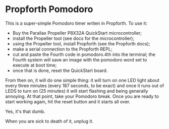 * Propforth Pomodoro

This is a super-simple Pomodoro timer writen in Propforth.  To use it:

 - Buy the Parallax Propeller P8X32A QuickStart microcontroller;
 - install the Propeller tool (see docs for the microcontroller);
 - using the Propeller tool, install Propforth (see the Propforth docs);
 - make a serial connection to the Propforth REPL;
 - cut and paste the Fourth code in pomodoro.4th into the terminal;
   the Fourth system will save an image with the pomodoro word set to
   execute at boot time;
 - once that is done, reset the QuickStart board.

From then on, it will do one simple thing: it will turn on one LED
light about every three minutes (every 187 seconds, to be exact) and
once it runs out of LEDS to turn on (25 minutes) it will start
flashing and being generally annoying.  At that point, take your
Pomodoro break.  Once you are ready to start working again, hit the
reset button and it starts all over.

Yes, it's that dumb.

When you are sick to death of it, unplug it.
